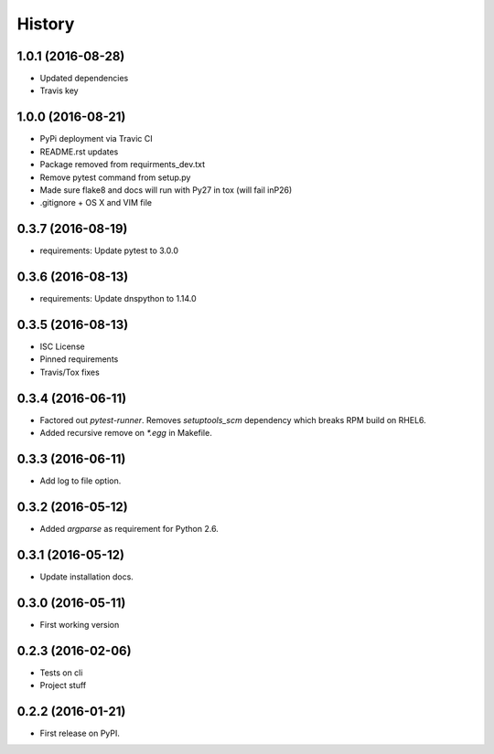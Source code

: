 =======
History
=======

1.0.1 (2016-08-28)
------------------

* Updated dependencies
* Travis key


1.0.0 (2016-08-21)
------------------

* PyPi deployment via Travic CI
* README.rst updates
* Package removed from requirments_dev.txt
* Remove pytest command from setup.py
* Made sure flake8 and docs will run with Py27 in tox (will fail inP26)
* .gitignore + OS X and VIM file


0.3.7 (2016-08-19)
------------------

* requirements: Update pytest to 3.0.0


0.3.6 (2016-08-13)
------------------

* requirements: Update dnspython to 1.14.0


0.3.5 (2016-08-13)
------------------

* ISC License
* Pinned requirements
* Travis/Tox fixes


0.3.4 (2016-06-11)
------------------

* Factored out `pytest-runner`. Removes `setuptools_scm` dependency which
  breaks RPM build on RHEL6.
* Added recursive remove on `*.egg` in Makefile.


0.3.3 (2016-06-11)
------------------

* Add log to file option.


0.3.2 (2016-05-12)
------------------

* Added `argparse` as requirement for Python 2.6.


0.3.1 (2016-05-12)
------------------

* Update installation docs.


0.3.0 (2016-05-11)
------------------

* First working version


0.2.3 (2016-02-06)
------------------

* Tests on cli
* Project stuff

0.2.2 (2016-01-21)
------------------

* First release on PyPI.
